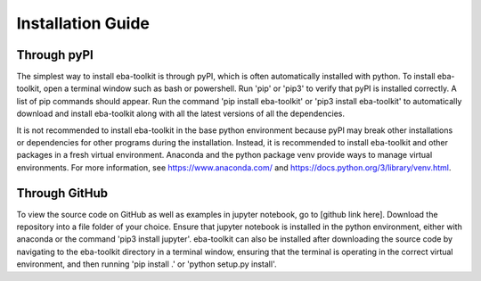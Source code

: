 Installation Guide
==================

.. TODO: add pyns-python3 to installation for complete install.
.. TODO: investigate a requirements.txt install 

Through pyPI
^^^^^^^^^^^^

The simplest way to install eba-toolkit is through pyPI, which is often automatically installed with python. To install eba-toolkit,
open a terminal window such as bash or powershell. Run 'pip' or 'pip3' to verify that pyPI is installed correctly. A
list of pip commands should appear. Run the command 'pip install eba-toolkit' or 'pip3 install eba-toolkit' to automatically
download and install eba-toolkit along with all the latest versions of all the dependencies.

It is not recommended to install eba-toolkit in the base python environment because pyPI may break other installations or
dependencies for other programs during the installation. Instead, it is recommended to install eba-toolkit and other packages
in a fresh virtual environment. Anaconda and the python package venv provide ways to manage virtual environments.
For more information, see https://www.anaconda.com/ and https://docs.python.org/3/library/venv.html.

Through GitHub
^^^^^^^^^^^^^^

To view the source code on GitHub as well as examples in jupyter notebook, go to [github link here]. Download the
repository into a file folder of your choice. Ensure that jupyter notebook is installed in the python environment,
either with anaconda or the command 'pip3 install jupyter'. eba-toolkit can also be installed after downloading the source
code by navigating to the eba-toolkit directory in a terminal window, ensuring that the terminal is operating in the correct
virtual environment, and then running 'pip install .' or 'python setup.py install'.
